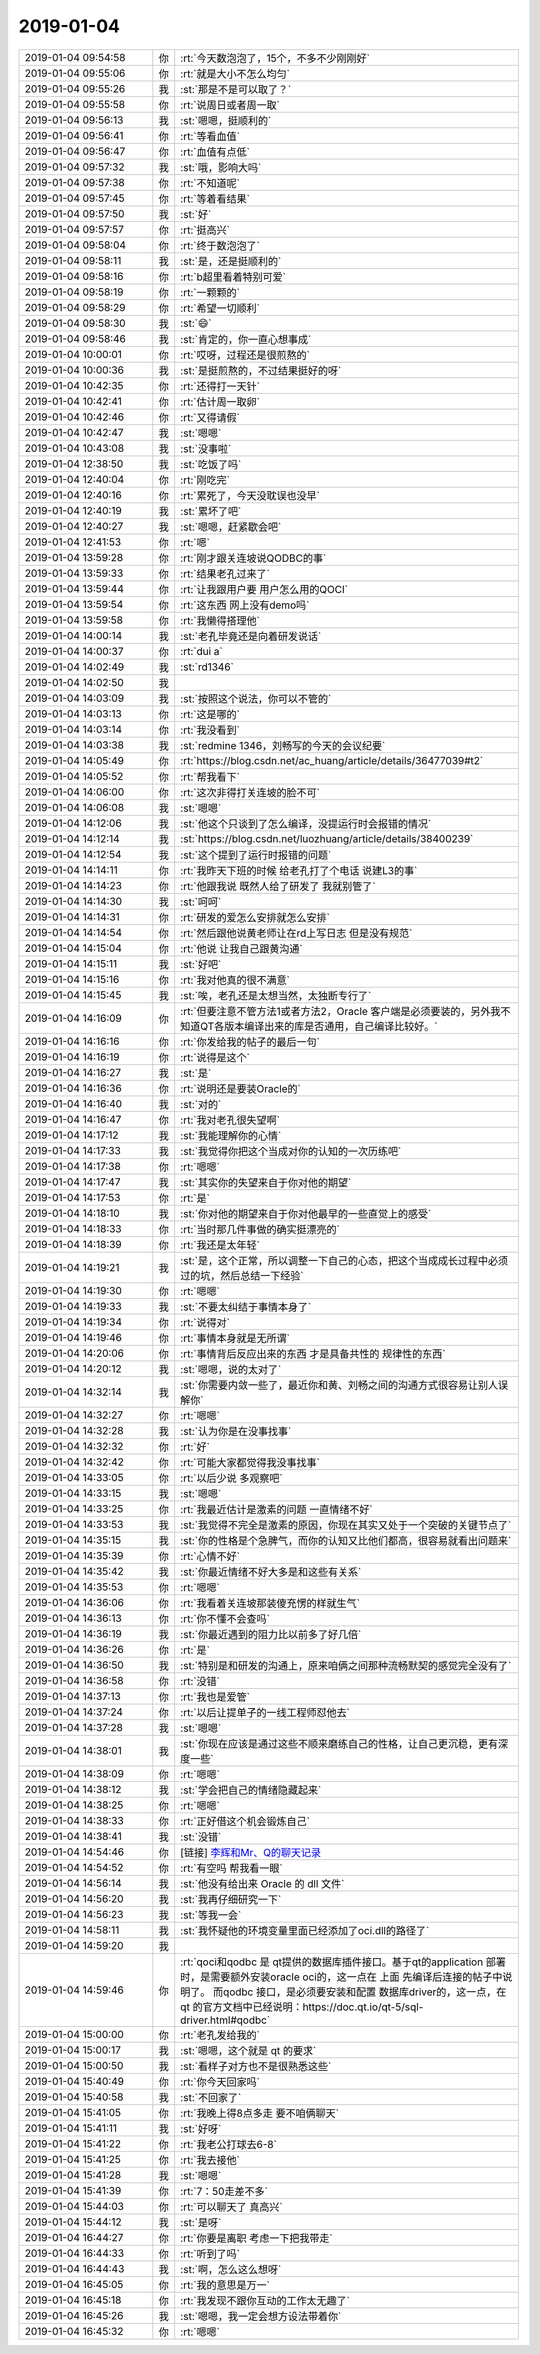 2019-01-04
-------------

.. list-table::
   :widths: 25, 1, 60

   * - 2019-01-04 09:54:58
     - 你
     - :rt:`今天数泡泡了，15个，不多不少刚刚好`
   * - 2019-01-04 09:55:06
     - 你
     - :rt:`就是大小不怎么均匀`
   * - 2019-01-04 09:55:26
     - 我
     - :st:`那是不是可以取了？`
   * - 2019-01-04 09:55:58
     - 你
     - :rt:`说周日或者周一取`
   * - 2019-01-04 09:56:13
     - 我
     - :st:`嗯嗯，挺顺利的`
   * - 2019-01-04 09:56:41
     - 你
     - :rt:`等看血值`
   * - 2019-01-04 09:56:47
     - 你
     - :rt:`血值有点低`
   * - 2019-01-04 09:57:32
     - 我
     - :st:`哦，影响大吗`
   * - 2019-01-04 09:57:38
     - 你
     - :rt:`不知道呢`
   * - 2019-01-04 09:57:45
     - 你
     - :rt:`等着看结果`
   * - 2019-01-04 09:57:50
     - 我
     - :st:`好`
   * - 2019-01-04 09:57:57
     - 你
     - :rt:`挺高兴`
   * - 2019-01-04 09:58:04
     - 你
     - :rt:`终于数泡泡了`
   * - 2019-01-04 09:58:11
     - 我
     - :st:`是，还是挺顺利的`
   * - 2019-01-04 09:58:16
     - 你
     - :rt:`b超里看着特别可爱`
   * - 2019-01-04 09:58:19
     - 你
     - :rt:`一颗颗的`
   * - 2019-01-04 09:58:29
     - 你
     - :rt:`希望一切顺利`
   * - 2019-01-04 09:58:30
     - 我
     - :st:`😄`
   * - 2019-01-04 09:58:46
     - 我
     - :st:`肯定的，你一直心想事成`
   * - 2019-01-04 10:00:01
     - 你
     - :rt:`哎呀，过程还是很煎熬的`
   * - 2019-01-04 10:00:36
     - 我
     - :st:`是挺煎熬的，不过结果挺好的呀`
   * - 2019-01-04 10:42:35
     - 你
     - :rt:`还得打一天针`
   * - 2019-01-04 10:42:41
     - 你
     - :rt:`估计周一取卵`
   * - 2019-01-04 10:42:46
     - 你
     - :rt:`又得请假`
   * - 2019-01-04 10:42:47
     - 我
     - :st:`嗯嗯`
   * - 2019-01-04 10:43:08
     - 我
     - :st:`没事啦`
   * - 2019-01-04 12:38:50
     - 我
     - :st:`吃饭了吗`
   * - 2019-01-04 12:40:04
     - 你
     - :rt:`刚吃完`
   * - 2019-01-04 12:40:16
     - 你
     - :rt:`累死了，今天没耽误也没早`
   * - 2019-01-04 12:40:19
     - 我
     - :st:`累坏了吧`
   * - 2019-01-04 12:40:27
     - 我
     - :st:`嗯嗯，赶紧歇会吧`
   * - 2019-01-04 12:41:53
     - 你
     - :rt:`嗯`
   * - 2019-01-04 13:59:28
     - 你
     - :rt:`刚才跟关连坡说QODBC的事`
   * - 2019-01-04 13:59:33
     - 你
     - :rt:`结果老孔过来了`
   * - 2019-01-04 13:59:44
     - 你
     - :rt:`让我跟用户要 用户怎么用的QOCI`
   * - 2019-01-04 13:59:54
     - 你
     - :rt:`这东西 网上没有demo吗`
   * - 2019-01-04 13:59:58
     - 你
     - :rt:`我懒得搭理他`
   * - 2019-01-04 14:00:14
     - 我
     - :st:`老孔毕竟还是向着研发说话`
   * - 2019-01-04 14:00:37
     - 你
     - :rt:`dui a`
   * - 2019-01-04 14:02:49
     - 我
     - :st:`rd1346`
   * - 2019-01-04 14:02:50
     - 我
     - .. image:: images/254410.jpg
          :width: 100px
   * - 2019-01-04 14:03:09
     - 我
     - :st:`按照这个说法，你可以不管的`
   * - 2019-01-04 14:03:13
     - 你
     - :rt:`这是哪的`
   * - 2019-01-04 14:03:14
     - 你
     - :rt:`我没看到`
   * - 2019-01-04 14:03:38
     - 我
     - :st:`redmine 1346，刘畅写的今天的会议纪要`
   * - 2019-01-04 14:05:49
     - 你
     - :rt:`https://blog.csdn.net/ac_huang/article/details/36477039#t2`
   * - 2019-01-04 14:05:52
     - 你
     - :rt:`帮我看下`
   * - 2019-01-04 14:06:00
     - 你
     - :rt:`这次非得打关连坡的脸不可`
   * - 2019-01-04 14:06:08
     - 我
     - :st:`嗯嗯`
   * - 2019-01-04 14:12:06
     - 我
     - :st:`他这个只谈到了怎么编译，没提运行时会报错的情况`
   * - 2019-01-04 14:12:14
     - 我
     - :st:`https://blog.csdn.net/luozhuang/article/details/38400239`
   * - 2019-01-04 14:12:54
     - 我
     - :st:`这个提到了运行时报错的问题`
   * - 2019-01-04 14:14:11
     - 你
     - :rt:`我昨天下班的时候 给老孔打了个电话 说建L3的事`
   * - 2019-01-04 14:14:23
     - 你
     - :rt:`他跟我说 既然人给了研发了 我就别管了`
   * - 2019-01-04 14:14:30
     - 我
     - :st:`呵呵`
   * - 2019-01-04 14:14:31
     - 你
     - :rt:`研发的爱怎么安排就怎么安排`
   * - 2019-01-04 14:14:54
     - 你
     - :rt:`然后跟他说黄老师让在rd上写日志 但是没有规范`
   * - 2019-01-04 14:15:04
     - 你
     - :rt:`他说 让我自己跟黄沟通`
   * - 2019-01-04 14:15:11
     - 我
     - :st:`好吧`
   * - 2019-01-04 14:15:16
     - 你
     - :rt:`我对他真的很不满意`
   * - 2019-01-04 14:15:45
     - 我
     - :st:`唉，老孔还是太想当然，太独断专行了`
   * - 2019-01-04 14:16:09
     - 你
     - :rt:`但要注意不管方法1或者方法2，Oracle 客户端是必须要装的，另外我不知道QT各版本编译出来的库是否通用，自己编译比较好。`
   * - 2019-01-04 14:16:16
     - 你
     - :rt:`你发给我的帖子的最后一句`
   * - 2019-01-04 14:16:19
     - 你
     - :rt:`说得是这个`
   * - 2019-01-04 14:16:27
     - 我
     - :st:`是`
   * - 2019-01-04 14:16:36
     - 你
     - :rt:`说明还是要装Oracle的`
   * - 2019-01-04 14:16:40
     - 我
     - :st:`对的`
   * - 2019-01-04 14:16:47
     - 你
     - :rt:`我对老孔很失望啊`
   * - 2019-01-04 14:17:12
     - 我
     - :st:`我能理解你的心情`
   * - 2019-01-04 14:17:33
     - 我
     - :st:`我觉得你把这个当成对你的认知的一次历练吧`
   * - 2019-01-04 14:17:38
     - 你
     - :rt:`嗯嗯`
   * - 2019-01-04 14:17:47
     - 我
     - :st:`其实你的失望来自于你对他的期望`
   * - 2019-01-04 14:17:53
     - 你
     - :rt:`是`
   * - 2019-01-04 14:18:10
     - 我
     - :st:`你对他的期望来自于你对他最早的一些直觉上的感受`
   * - 2019-01-04 14:18:33
     - 你
     - :rt:`当时那几件事做的确实挺漂亮的`
   * - 2019-01-04 14:18:39
     - 你
     - :rt:`我还是太年轻`
   * - 2019-01-04 14:19:21
     - 我
     - :st:`是，这个正常，所以调整一下自己的心态，把这个当成成长过程中必须过的坑，然后总结一下经验`
   * - 2019-01-04 14:19:30
     - 你
     - :rt:`嗯嗯`
   * - 2019-01-04 14:19:33
     - 我
     - :st:`不要太纠结于事情本身了`
   * - 2019-01-04 14:19:34
     - 你
     - :rt:`说得对`
   * - 2019-01-04 14:19:46
     - 你
     - :rt:`事情本身就是无所谓`
   * - 2019-01-04 14:20:06
     - 你
     - :rt:`事情背后反应出来的东西 才是具备共性的 规律性的东西`
   * - 2019-01-04 14:20:12
     - 我
     - :st:`嗯嗯，说的太对了`
   * - 2019-01-04 14:32:14
     - 我
     - :st:`你需要内敛一些了，最近你和黄、刘畅之间的沟通方式很容易让别人误解你`
   * - 2019-01-04 14:32:27
     - 你
     - :rt:`嗯嗯`
   * - 2019-01-04 14:32:28
     - 我
     - :st:`认为你是在没事找事`
   * - 2019-01-04 14:32:32
     - 你
     - :rt:`好`
   * - 2019-01-04 14:32:42
     - 你
     - :rt:`可能大家都觉得我没事找事`
   * - 2019-01-04 14:33:05
     - 你
     - :rt:`以后少说 多观察吧`
   * - 2019-01-04 14:33:15
     - 我
     - :st:`嗯嗯`
   * - 2019-01-04 14:33:25
     - 你
     - :rt:`我最近估计是激素的问题 一直情绪不好`
   * - 2019-01-04 14:33:53
     - 我
     - :st:`我觉得不完全是激素的原因，你现在其实又处于一个突破的关键节点了`
   * - 2019-01-04 14:35:15
     - 我
     - :st:`你的性格是个急脾气，而你的认知又比他们都高，很容易就看出问题来`
   * - 2019-01-04 14:35:39
     - 你
     - :rt:`心情不好`
   * - 2019-01-04 14:35:42
     - 我
     - :st:`你最近情绪不好大多是和这些有关系`
   * - 2019-01-04 14:35:53
     - 你
     - :rt:`嗯嗯`
   * - 2019-01-04 14:36:06
     - 你
     - :rt:`我看着关连坡那装傻充愣的样就生气`
   * - 2019-01-04 14:36:13
     - 你
     - :rt:`你不懂不会查吗`
   * - 2019-01-04 14:36:19
     - 我
     - :st:`你最近遇到的阻力比以前多了好几倍`
   * - 2019-01-04 14:36:26
     - 你
     - :rt:`是`
   * - 2019-01-04 14:36:50
     - 我
     - :st:`特别是和研发的沟通上，原来咱俩之间那种流畅默契的感觉完全没有了`
   * - 2019-01-04 14:36:58
     - 你
     - :rt:`没错`
   * - 2019-01-04 14:37:13
     - 你
     - :rt:`我也是爱管`
   * - 2019-01-04 14:37:24
     - 你
     - :rt:`以后让提单子的一线工程师怼他去`
   * - 2019-01-04 14:37:28
     - 我
     - :st:`嗯嗯`
   * - 2019-01-04 14:38:01
     - 我
     - :st:`你现在应该是通过这些不顺来磨练自己的性格，让自己更沉稳，更有深度一些`
   * - 2019-01-04 14:38:09
     - 你
     - :rt:`嗯嗯`
   * - 2019-01-04 14:38:12
     - 我
     - :st:`学会把自己的情绪隐藏起来`
   * - 2019-01-04 14:38:25
     - 你
     - :rt:`嗯嗯`
   * - 2019-01-04 14:38:33
     - 你
     - :rt:`正好借这个机会锻炼自己`
   * - 2019-01-04 14:38:41
     - 我
     - :st:`没错`
   * - 2019-01-04 14:54:46
     - 你
     - [链接] `李辉和Mr、Q的聊天记录 <https://support.weixin.qq.com/cgi-bin/mmsupport-bin/readtemplate?t=page/favorite_record__w_unsupport>`_
   * - 2019-01-04 14:54:52
     - 你
     - :rt:`有空吗 帮我看一眼`
   * - 2019-01-04 14:56:14
     - 我
     - :st:`他没有给出来 Oracle 的 dll 文件`
   * - 2019-01-04 14:56:20
     - 我
     - :st:`我再仔细研究一下`
   * - 2019-01-04 14:56:23
     - 我
     - :st:`等我一会`
   * - 2019-01-04 14:58:11
     - 我
     - :st:`我怀疑他的环境变量里面已经添加了oci.dll的路径了`
   * - 2019-01-04 14:59:20
     - 我
     - .. image:: images/254487.jpg
          :width: 100px
   * - 2019-01-04 14:59:46
     - 你
     - :rt:`qoci和qodbc 是 qt提供的数据库插件接口。基于qt的application 部署时，是需要额外安装oracle oci的，这一点在 上面 先编译后连接的帖子中说明了。
       而qodbc 接口，是必须要安装和配置 数据库driver的，这一点，在qt 的官方文档中已经说明：https://doc.qt.io/qt-5/sql-driver.html#qodbc`
   * - 2019-01-04 15:00:00
     - 你
     - :rt:`老孔发给我的`
   * - 2019-01-04 15:00:17
     - 我
     - :st:`嗯嗯，这个就是 qt 的要求`
   * - 2019-01-04 15:00:50
     - 我
     - :st:`看样子对方也不是很熟悉这些`
   * - 2019-01-04 15:40:49
     - 你
     - :rt:`你今天回家吗`
   * - 2019-01-04 15:40:58
     - 我
     - :st:`不回家了`
   * - 2019-01-04 15:41:05
     - 你
     - :rt:`我晚上得8点多走 要不咱俩聊天`
   * - 2019-01-04 15:41:11
     - 我
     - :st:`好呀`
   * - 2019-01-04 15:41:22
     - 你
     - :rt:`我老公打球去6-8`
   * - 2019-01-04 15:41:25
     - 你
     - :rt:`我去接他`
   * - 2019-01-04 15:41:28
     - 我
     - :st:`嗯嗯`
   * - 2019-01-04 15:41:39
     - 你
     - :rt:`7：50走差不多`
   * - 2019-01-04 15:44:03
     - 你
     - :rt:`可以聊天了 真高兴`
   * - 2019-01-04 15:44:12
     - 我
     - :st:`是呀`
   * - 2019-01-04 16:44:27
     - 你
     - :rt:`你要是离职 考虑一下把我带走`
   * - 2019-01-04 16:44:33
     - 你
     - :rt:`听到了吗`
   * - 2019-01-04 16:44:43
     - 我
     - :st:`啊，怎么这么想呀`
   * - 2019-01-04 16:45:05
     - 你
     - :rt:`我的意思是万一`
   * - 2019-01-04 16:45:18
     - 你
     - :rt:`我发现不跟你互动的工作太无趣了`
   * - 2019-01-04 16:45:26
     - 我
     - :st:`嗯嗯，我一定会想方设法带着你`
   * - 2019-01-04 16:45:32
     - 你
     - :rt:`嗯嗯`